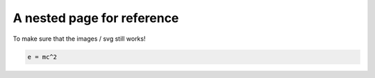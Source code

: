 ===========================
A nested page for reference
===========================

To make sure that the images / svg still works!

.. code-block:: python

   e = mc^2
